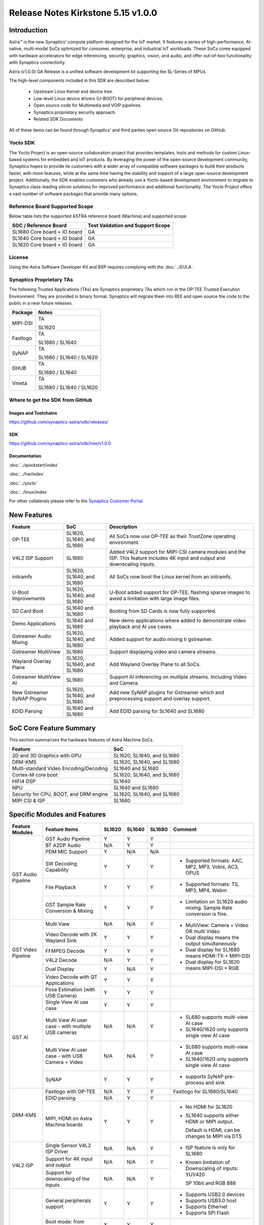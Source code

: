 ===================================
Release Notes Kirkstone 5.15 v1.0.0
===================================

.. highlight:: console

Introduction
============

Astra™ is the new Synaptics' compute platform designed for the IoT market. It features a series of high-performance,
AI-native, multi-modal SoCs optimized for consumer, enterprise, and industrial IoT workloads. These SoCs come equipped
with hardware accelerators for edge inferencing, security, graphics, vision, and audio, and offer out-of-box
functionality with Synaptics connectivity.

Astra (v1.0.0) GA Release is a unified software development kit supporting the SL-Series of MPUs.

The high-level components included in this SDK are described below:

    * Upstream Linux Kernel and device tree.
    * Low-level Linux device drivers (U-BOOT) for peripheral devices.
    * Open source code for Multimedia and VOIP pipelines.
    * Synaptics proprietary security approach.
    * Related SDK Documents

All of these items can be found through Synaptics’ and third parties open source Git repositories on GitHub.

Yocto SDK
---------

The Yocto Project is an open-source collaboration project that provides templates, tools and
methods for custom Linux-based systems for embedded and IoT products. By leveraging the power
of the open-source development community, Synaptics hopes to provide its customers with a wider
array of compatible software packages to build their products faster, with more features, while
at the same time having the stability and support of a large open-source development project.
Additionally, the SDK enables customers who already use a Yocto-based development environment
to migrate to Synaptics class-leading silicon solutions for improved performance and additional
functionality. The Yocto Project offers a vast number of software packages that provide many options.

Reference Board Supported Scope
-------------------------------

Below table lists the supported ASTRA reference board (Machina) and supported scope.

============================       =================================
SOC / Reference Board              Test Validation and Support Scope
============================       =================================
SL1680 Core board + IO board       GA
SL1640 Core board + IO board       GA
SL1620 Core board + IO board       GA
============================       =================================

License
-------

Using the Astra Software Developer Kit and BSP requires complying with the :doc:`../EULA`.

Synaptics Proprietary TAs
-------------------------

The following Trusted Applications (TAs) are Synaptics proprietary TAs which run in the OP-TEE Trusted Execution Environment.
They are provided in binary format. Synaptics will migrate them into REE and open source the code to the public in a near future releases.

========    =========================
Package     Notes
========    =========================
MIPI-DSI    TA

            SL1620
Fastlogo    TA

            SL1680 / SL1640

SyNAP       TA

            SL1680 / SL1640 / SL1620

DHUB        TA

            SL1680 / SL1640

Vmeta       TA

            SL1680 / SL1640 / SL1620

========    =========================

Where to get the SDK from GitHub
--------------------------------

Images and Toolchains
^^^^^^^^^^^^^^^^^^^^^

`<https://github.com/synaptics-astra/sdk/releases/>`__

SDK
^^^

`<https://github.com/synaptics-astra/sdk/tree/v1.0.0>`__

Documentation
^^^^^^^^^^^^^

:doc:`../quickstart/index`

:doc:`../hw/index`

:doc:`../yocto`

:doc:`../linux/index`

For other collaterals please refer to the `Synaptics Customer Portal <https://cp.synaptics.com/>`__.

New Features
============

===========================  ==========================  ==================================================================
Feature                      SoC                         Description
===========================  ==========================  ==================================================================
OP-TEE                       SL1620, SL1640, and SL1680  All SoCs now use OP-TEE as their TrustZone operating environment.
V4L2 ISP Support             SL1680                      Added V4L2 support for MIPI-CSI camera modules and the ISP.
                                                         This feature includes 4K input and output and downscaling inputs.
initramfs                    SL1620, SL1640, and SL1680  All SoCs now boot the Linux kernel from an initramfs.
U-Boot Improvements          SL1620, SL1640, and SL1680  U-Boot added support for OP-TEE, flashing sparse images to avoid a
                                                         limitation with large image files.
SD Card Boot                 SL1640 and SL1680           Booting from SD Cards is now fully supported.
Demo Applications            SL1640 and SL1680           New demo applications where added to demonstrate video
                                                         playback and AI use cases.
Gstreamer Audio Mixing       SL1620, SL1640, and SL1680  Added support for audio mixing ti gstreamer.
Gstreamer MultiView          SL1680                      Support displaying video and camera streams.
Wayland Overlay Plane        SL1620, SL1640, and SL1680  Add Wayland Overlay Plane to all SoCs.
Gstreamer MultiView AI       SL1680                      Support AI inferencing on multiple streams. Including Video and
                                                         Camera.
New Gstreamer SyNAP Plugins  SL1620, SL1640, and SL1680  Add new SyNAP plugins for Gstreamer which and preprocessing
                                                         support and overlay support.
EDID Parsing                 SL1640 and SL1680           Add EDID parsing for SL1640 and SL1680
===========================  ==========================  ==================================================================

SoC Core Feature Summary
========================

This section summarizes the hardware features of Astra Machina SoCs.

======================================    ==========================
Feature                                   SoC
======================================    ==========================
2D and 3D Graphics with GPU               SL1620, SL1640, and SL1680
DRM-KMS                                   SL1620, SL1640, and SL1680
Multi-standard Video Encoding/Decoding    SL1640 and SL1680
Cortex-M core boot                        SL1620, SL1640, and SL1680
HIFI4 DSP                                 SL1640
NPU                                       SL1640 and SL1680
Security for CPU, BOOT, and DRM engine    SL1620, SL1640, and SL1680
MIPI CSI & ISP                            SL1680
======================================    ==========================

Specific Modules and Features
=============================

+--------------------+-----------------------------------------------------+---------+---------+---------+------------------------------------------------------+
| Feature Modules    | Feature Items                                       |  SL1620 | SL1640  | SL1680  | Comment                                              |
+====================+=====================================================+=========+=========+=========+======================================================+
| GST Audio Pipeline |  GST Audio Pipeline                                 |    Y    |    Y    |    Y    |                                                      |
|                    +-----------------------------------------------------+---------+---------+---------+------------------------------------------------------+ 
|                    | BT A2DP Audio                                       |   N/A   |    Y    |    Y    |                                                      |
|                    +-----------------------------------------------------+---------+---------+---------+------------------------------------------------------+
|                    | PDM MIC Support                                     |    Y    |   N/A   |   N/A   |                                                      |
|                    +-----------------------------------------------------+---------+---------+---------+------------------------------------------------------+
|                    | SW Decoding Capability                              |    Y    |    Y    |    Y    | * Supported formats: AAC, MP2, MP3, Vobis, AC3, OPUS |
|                    +-----------------------------------------------------+---------+---------+---------+------------------------------------------------------+
|                    | File Playback                                       |    Y    |    Y    |    Y    | * Supported formats: TS, MP3, MP4, Webm              |
|                    +-----------------------------------------------------+---------+---------+---------+------------------------------------------------------+
|                    | GST Sample Rate Conversion & Mixing                 |    Y    |    Y    |    Y    | * Limitation on SL1620 audio mixing.                 |
|                    |                                                     |         |         |         |   Sample Rate conversion is fine.                    |
+--------------------+-----------------------------------------------------+---------+---------+---------+------------------------------------------------------+
| GST Video Pipeline | Multi View                                          |   N/A   |   N/A   |    Y    | * MultiView: Camera + Video OR multi Video           |
|                    +-----------------------------------------------------+---------+---------+---------+                                                      |
|                    | Video Decode with 2K Wayland Sink                   |    Y    |    Y    |    Y    | * Dual display means the output simultaneously       |
|                    +-----------------------------------------------------+---------+---------+---------+                                                      |
|                    | FFMPEG Decode                                       |    Y    |    Y    |    Y    | * Dual display for SL1680 means HDMI-TX + MIPI-DSI   |
|                    +-----------------------------------------------------+---------+---------+---------+                                                      |
|                    | V4L2 Decode                                         |   N/A   |    Y    |    Y    | * Dual display for SL1620 means MIPI-DSI + RGB       |
|                    +-----------------------------------------------------+---------+---------+---------+                                                      |
|                    | Dual Display                                        |    Y    |   N/A   |    Y    |                                                      |
|                    +-----------------------------------------------------+---------+---------+---------+------------------------------------------------------+
|                    | Video Decode with QT Applications                   |    Y    |    Y    |    Y    |                                                      |
+--------------------+-----------------------------------------------------+---------+---------+---------+------------------------------------------------------+
| GST AI             | Pose Estimation (with USB Camera)                   |    Y    |    Y    |    Y    |                                                      |
|                    +-----------------------------------------------------+---------+---------+---------+------------------------------------------------------+
|                    | Single View AI use case                             |    Y    |    Y    |    Y    |                                                      |
|                    +-----------------------------------------------------+---------+---------+---------+------------------------------------------------------+
|                    | Multi View AI user case - with multiple USB cameras |   N/A   |   N/A   |    Y    | * SL680 supports multi-view AI case                  |
|                    |                                                     |         |         |         | * SL1640/1620 only supports single view AI case      |
|                    +-----------------------------------------------------+---------+---------+---------+------------------------------------------------------+
|                    | Multi View AI user case - with USB Camera + Video   |   N/A   |   N/A   |    Y    | * SL680 supports multi-view AI case                  |
|                    |                                                     |         |         |         | * SL1640/1620 only supports single view AI case      |
|                    +-----------------------------------------------------+---------+---------+---------+------------------------------------------------------+
|                    | SyNAP                                               |    Y    |    Y    |    Y    | * supports SyNAP pre-process and sink                |
+--------------------+-----------------------------------------------------+---------+---------+---------+------------------------------------------------------+
| DRM-KMS            | Fastlogo with OP-TEE                                |   N/A   |    Y    |    Y    | Fastlogo for SL1680/SL1640                           |
|                    +-----------------------------------------------------+---------+---------+---------+------------------------------------------------------+
|                    | EDID parsing                                        |   N/A   |    Y    |    Y    |                                                      |
|                    +-----------------------------------------------------+---------+---------+---------+------------------------------------------------------+
|                    | MIPI, HDMI on Astra Machina boards                  |    Y    |    Y    |    Y    | * No HDMI for SL1620                                 |
|                    |                                                     |         |         |         | * SL1640 supports either HDMI or MIPI output.        |
|                    |                                                     |         |         |         |                                                      |
|                    |                                                     |         |         |         |   Default is HDMI, can be changes to MIPI via DTS    |
|                    |                                                     |         |         |         |                                                      |
+--------------------+-----------------------------------------------------+---------+---------+---------+------------------------------------------------------+
| V4L2 ISP           | Single Sensor V4L2 ISP Driver                       |   N/A   |   N/A   |    Y    | * ISP feature is only for SL1680                     |
|                    +-----------------------------------------------------+---------+---------+---------+                                                      |
|                    | Support for 4K input and output                     |   N/A   |   N/A   |    Y    | * Known limitation of Downscaling of inputs: YUV420  |
|                    +-----------------------------------------------------+---------+---------+---------+                                                      |
|                    | Support for downscaling of the inputs               |   N/A   |   N/A   |    Y    |   SP 10bit and RGB 888                               |
+--------------------+-----------------------------------------------------+---------+---------+---------+------------------------------------------------------+
| U-Boot             | General peripherals support                         |    Y    |    Y    |    Y    | * Supports USB2.0 devices                            |
|                    |                                                     |         |         |         | * Supports USB3.0 host                               |
|                    |                                                     |         |         |         | * Supports Ethernet                                  |
|                    |                                                     |         |         |         | * Supports SPI Flash                                 |
|                    +-----------------------------------------------------+---------+---------+---------+------------------------------------------------------+
|                    | Boot mode:  from eMMC                               |    Y    |    Y    |    Y    |                                                      |
|                    +-----------------------------------------------------+---------+---------+---------+------------------------------------------------------+
|                    | Boot mode:  from SD-CARD                            |    Y    |    Y    |    Y    |                                                      |
|                    +-----------------------------------------------------+---------+---------+---------+------------------------------------------------------+
|                    | Image Upgrade                                       |    Y    |    Y    |    Y    | * Supports eMMC image upgrade with USB U-Boot,       |
|                    |                                                     |         |         |         |                                                      |
|                    |                                                     |         |         |         |   SPI U-Boot and SU-Boot                             |
|                    |                                                     |         |         |         |                                                      |
|                    |                                                     |         |         |         | * Supports SD card image upgrade with SPI U-Boot and |
|                    |                                                     |         |         |         |                                                      |
|                    |                                                     |         |         |         |   SU-Boot                                            |
|                    |                                                     |         |         |         |                                                      |
|                    |                                                     |         |         |         | * USB U-Boot: image via TFTP and USB target          |
|                    |                                                     |         |         |         |                                                      |
|                    |                                                     |         |         |         |   (connected to PC)                                  |
|                    |                                                     |         |         |         |                                                      |
|                    |                                                     |         |         |         | * SPI U-Boot: image via TFTP and USB Host            |
|                    |                                                     |         |         |         |                                                      |
|                    |                                                     |         |         |         |   (connected to USB Disk)                            |
|                    |                                                     |         |         |         |                                                      |
|                    |                                                     |         |         |         | * SU-Boot: image via TFTP and USB Host               |
|                    |                                                     |         |         |         |                                                      |
|                    |                                                     |         |         |         |   (connected to USB Disk)                            |
|                    |                                                     |         |         |         |                                                      |
|                    |                                                     |         |         |         | * Supports sparse image slices (Yocto will generate  |
|                    |                                                     |         |         |         |                                                      |
|                    |                                                     |         |         |         |   sparse image automatically).                       |
|                    |                                                     |         |         |         |                                                      |
|                    +-----------------------------------------------------+---------+---------+---------+------------------------------------------------------+
|                    | OP-TEE Support                                      |    Y    |    Y    |    Y    |                                                      |
+--------------------+-----------------------------------------------------+---------+---------+---------+------------------------------------------------------+
| OP-TEE             | OP-TEE enabled                                      |    Y    |    Y    |    Y    |                                                      |
+--------------------+-----------------------------------------------------+---------+---------+---------+------------------------------------------------------+
| WIFI               | WIFI 6 & WIFI 6E                                    |    Y    |    Y    |    Y    | wpa_supplicant 2.10                                  |
+--------------------+-----------------------------------------------------+---------+---------+---------+------------------------------------------------------+
| Bluetooth          | Supported                                           |    Y    |    Y    |    Y    |                                                      |
+--------------------+-----------------------------------------------------+---------+---------+---------+------------------------------------------------------+

General Modules, Peripherals, and Interfaces Supported
======================================================

+-------------------------------------------------------------------------------------------------------------+
| General                                                                                                     |
+================================+============================================================================+
| Kernel                         | Kernel Version 5.15.140                                                    |
+--------------------------------+----------------------------------------------------------------------------+
| Yocto                          | Kirkstone: 4.0.9                                                           |
+--------------------------------+----------------------------------------------------------------------------+
| U-Boot                         | SPI U-Boot version: v1.0.0                                                 |
+--------------------------------+----------------------------------------------------------------------------+
| USB Tool                       | version: 1.0                                                               |
+--------------------------------+----------------------------------------------------------------------------+
| OP-TEE                         | OP-TEE version: 4.0.0                                                      |
+--------------------------------+----------------------------------------------------------------------------+
| Gstreamer (GST)                | GST version: 1.22.8                                                        |
+--------------------------------+----------------------------------------------------------------------------+

+-------------------------------------------------------------------------------------------------------------+
| Memory                                                                                                      |
+================================+============================================================================+
| Memory - DDR                   | SL1620: (16bit or 32bit 2133 Mbps) DDR3 / DDR4 → 1G/2G/4G                  |
|                                |                                                                            |
|                                | SL1640: (32bit 3200 Mbps) DDR4 → 2G/4G                                     |
|                                |                                                                            |
|                                | SL1680: (64bit or 32bit 3733 Mbps) LPDDR4 → 2G/4G                          |
|                                |                                                                            |
+--------------------------------+----------------------------------------------------------------------------+
| Memory - eMMC                  |                                                                            |
+--------------------------------+----------------------------------------------------------------------------+

+-------------------------------------------------------------------------------------------------------------+
| General Peripherals                                                                                         |
+================================+============================================================================+
| Interrupt                      | GIC                                                                        |
+--------------------------------+----------------------------------------------------------------------------+
| Clock                          | Controls the system frequency and clock tree distribution                  |
+--------------------------------+----------------------------------------------------------------------------+
| Timer                          |                                                                            |
+--------------------------------+----------------------------------------------------------------------------+
| GPIO                           | GPIO is initialized in earlier phase according to hardware design          |
+--------------------------------+----------------------------------------------------------------------------+
| SDMA                           | Conforms to the DMA engine framework                                       |
+--------------------------------+----------------------------------------------------------------------------+
| UART                           |                                                                            |
+--------------------------------+----------------------------------------------------------------------------+
| USB 2.0 (OTG)                  |                                                                            |
+--------------------------------+----------------------------------------------------------------------------+
| USB 3.0 (Host)                 |                                                                            |
+--------------------------------+----------------------------------------------------------------------------+
| I2C                            |                                                                            |
+--------------------------------+----------------------------------------------------------------------------+
| SPI                            |                                                                            |
+--------------------------------+----------------------------------------------------------------------------+

+-------------------------------------------------------------------------------------------------------------+
| Network                                                                                                     |
+================================+============================================================================+
| Ethernet                       | SL1620: 10 / 100 Mbps                                                      |
|                                |                                                                            |
|                                | SL1640: 10 / 100 Mbps                                                      |
|                                |                                                                            |
|                                | SL1680: 10 /100 / 1000 Mbps                                                |
|                                |                                                                            |
+--------------------------------+----------------------------------------------------------------------------+
| Wireless Connectivity          | Supports  WIFI & BT                                                        |
+--------------------------------+----------------------------------------------------------------------------+

+-------------------------------------------------------------------------------------------------------------+
| GPU and Display                                                                                             |
+================================+============================================================================+
| GPU                            | * DDK 1.23.1\@6404501                                                      |
|                                |                                                                            |
|                                | * OpenGL ES 3.2                                                            |
|                                |                                                                            |
|                                | * Mesa 22.3.5                                                              |
|                                |                                                                            |
|                                | * libdrm 2.4.110                                                           |
|                                |                                                                            |
|                                | * Weston 10.0.2                                                            |
|                                |                                                                            |
+--------------------------------+----------------------------------------------------------------------------+
| Direct Rendering Manager (DRM) |                                                                            |
|                                |                                                                            |
| Display                        |                                                                            |
+--------------------------------+----------------------------------------------------------------------------+
| RGB Parallel Output            | Supported on SL1620                                                        |
+--------------------------------+----------------------------------------------------------------------------+
| HDMI-TX                        | Supported on SL1640/SL1680                                                 |
+--------------------------------+----------------------------------------------------------------------------+
| MIPI-DSI                       | SL1680/SL1640/SL1620. On SL1640 it needs to be enabled via DTS             |
+--------------------------------+----------------------------------------------------------------------------+

+-------------------------------------------------------------------------------------------------------------+
| Camera                                                                                                      |
+================================+============================================================================+
| MIPI-CSI                       | SL1680                                                                     |
+--------------------------------+----------------------------------------------------------------------------+
| ISP                            | SL1680                                                                     |
+--------------------------------+----------------------------------------------------------------------------+

+-------------------------------------------------------------------------------------------------------------+
| Audio Interfaces                                                                                            |
+================================+============================================================================+
| PDM                            | SL1620                                                                     |
+--------------------------------+----------------------------------------------------------------------------+
| SPDIF                          | None                                                                       |
+--------------------------------+----------------------------------------------------------------------------+
| I2S                            | SL1680, SL1640, SL1620                                                     |
+--------------------------------+----------------------------------------------------------------------------+

Known Issues and Limitations
============================

.. note::

    Previous versions of U-Boot are not compatible with the v1.0.0 release. Please ensure that you are
    using `USB Tool v1.0 <https://github.com/synaptics-astra/usb-tool/releases/tag/v1.0.0>`__ or later
    when flashing using USB. Or U-Boot `v1.0.0 <https://github.com/synaptics-astra/spi-u-boot/releases/tag/v1.0.0>`__
    when updating with internal SPI flash. See :ref:`flash_internal_spi` for instructions on updating the internal SPI flash.

+---------------+---------------------+--------+-------------------------------------------------------------------------+
| SoC           |  Module             |  ID    | Summary                                                                 |
+===============+=====================+========+=========================================================================+
| SL1640,SL1680 | Gstreamer Pipeline  | 30188  | Video freeze and process hangs when decoding VP9 stream with Gstreamer  |
+---------------+---------------------+--------+-------------------------------------------------------------------------+
| SL1640,SL1680 | Linux Kernel        | 30193  | Failure to allocate memory when encoding 1024x768 (I420) with Gstreamer |
+---------------+---------------------+--------+-------------------------------------------------------------------------+
| SL1640,SL1680 | Linux Kernel        | 28970  | Test pattern didn't appear when running "GFX video test"                |
+---------------+---------------------+--------+-------------------------------------------------------------------------+
| SL1640,SL1680 | Gstreamer Pipeline  | 30090  | The video plays about 2 secs and then freeze when using "syna-ai-player"|
|               |                     |        |                                                                         |
|               | SyNAP Apps          |        | to run the AI test cases. Video decode mode is V4L2.                    |
+---------------+---------------------+--------+-------------------------------------------------------------------------+
| SL1680        | Gstreamer Pipeline  | 29662  | Video freezes at about 5s and then console always print error info when |
|               |                     |        |                                                                         |
|               |                     |        | doing 4k V4L2 downscale to 1080p/720p/480p with zero copy mode using the|
|               |                     |        |                                                                         |
|               |                     |        | playbin command.                                                        |
+---------------+---------------------+--------+-------------------------------------------------------------------------+
| SL1640,SL1680 | Linux Kernel        | 29839  | Video freezes after 1 second when decoding H264 stream                  |
+---------------+---------------------+--------+-------------------------------------------------------------------------+
| SL1640,SL1680 | SyNAP Framework     | 30091  | Video freezes after 1 second when running AI Synapinfer + Synapoverlay  |
|               |                     |        |                                                                         |
|               |                     |        | case Object Detection with Yolo-v8 -->Video                             |
|               |                     |        |                                                                         |
|               |                     |        | (WeAreGoingOnBullrun.mp4) -- V4L2                                       |
+---------------+---------------------+--------+-------------------------------------------------------------------------+
| SL1640,SL1680 | Linux Kernel        | 30037  | Always show 4 mounted USB devices in /media folder when insert any      |
|               |                     |        |                                                                         |
|               |                     |        | number of USB disks.                                                    |
+---------------+---------------------+--------+-------------------------------------------------------------------------+
| SL1680        | Gstreamer Pipeline  | 30063  | V4L2 camera output is partially show on MIPI panel amd partially on HDMI|
|               |                     |        |                                                                         |
|               |                     |        | TV when using 4K camera (IMX258).                                       |
+---------------+---------------------+--------+-------------------------------------------------------------------------+
| SL1640,SL1680 | Gstreamer Pipeline  | 28484  | Video Stutters when playing H264/H265 video with gstreamer on a Wayland |
|               |                     |        | display.                                                                |
+---------------+---------------------+--------+-------------------------------------------------------------------------+
| SL1640,SL1680 | WIFI                | 29036  | Failed to connect AP which used WPA3 security protocol                  |
+---------------+---------------------+--------+-------------------------------------------------------------------------+
| SL1640,SL1680 | BT                  | 28984  | BT Remote control doesn't work normally after being paired              |
+---------------+---------------------+--------+-------------------------------------------------------------------------+
| SL1680        | ISP                 | 30092  | Camera video flash continuously then goes to a black screen when testing|
|               |                     |        |                                                                         |
|               |                     |        | ISP camera(IMX258) in a dark environment.                               |
+---------------+---------------------+--------+-------------------------------------------------------------------------+
| SL1680        | Display             | 29500  | Test tool "glesdualtest" does not work during gltest app during dual    |
|               |                     |        |                                                                         |
|               |                     |        | display testing.                                                        |
+---------------+---------------------+--------+-------------------------------------------------------------------------+
| SL1680        | MIPI DSI            | 29498  | Missing test method for MIPI PIP Video Playback                         |
+---------------+---------------------+--------+-------------------------------------------------------------------------+
| SL1680        | Display             | 29513  | Mipi display show abnormal video during run glmark2-es2-drm test        |
+---------------+---------------------+--------+-------------------------------------------------------------------------+
| SL1680        | Gstreamer Pipeline  | 30019  | Video stutters seriously when play 4 views with                         |
|               |                     |        |                                                                         |
|               |                     |        | "Astra video playback demo" application V4L2 decoding                   |
+---------------+---------------------+--------+-------------------------------------------------------------------------+
| SL1680        | Gstreamer Pipeline  | 30019  | Video freezes when doing V4L2 downscaler                                |
|               |                     |        |                                                                         |
|               |                     |        | (2K H264 file SRC -> V4L2 Scaler (480p) io_mmu_output_buffer=0 &        |
|               |                     |        |                                                                         |
|               |                     |        | io_mmu_capture_buffer=0) in three Instance at same time                 |
+---------------+---------------------+--------+-------------------------------------------------------------------------+
| SL1640,SL1680 | Performance         | 29473  | Some cases failed during run Synap NNAPI offline_test with latest models|
+---------------+---------------------+--------+-------------------------------------------------------------------------+
| SL1640,SL1680 | Audio               | 29211  | Fail to play the stream which bit depth is 24 bits with aplay           |
+---------------+---------------------+--------+-------------------------------------------------------------------------+
| ALL           | Linux Kernel        | 30180  | The last frame is not getting flushed and stays on the display after    |
|               |                     |        |                                                                         |
|               |                     |        | running "glmark2-es2-drm"                                               |
+---------------+---------------------+--------+-------------------------------------------------------------------------+
| SL1620        | Fastboot            | 30191  | Fastboot devices don't show Device Serial number                        |
+---------------+---------------------+--------+-------------------------------------------------------------------------+
| SL1620        | Gstreamer Pipeline  | 29478  | elephant-dream.webm stream not playing                                  |
+---------------+---------------------+--------+-------------------------------------------------------------------------+
| SL1620        | Display             | 29454  | Brightness adjustment in MIPI Panel and TFT panel is not working        |
+---------------+---------------------+--------+-------------------------------------------------------------------------+
| SL1620        | Graphics ,MIPI DSI  | 30047  | different mipi connector id , need to change glesdualtest connector id  |
+---------------+---------------------+--------+-------------------------------------------------------------------------+
| SL1620        | Audio               | 29228  | while using arecord to record DMIC input with 16 and 24 signed bits,    |
|               |                     |        |                                                                         |
|               |                     |        | it shows Sample format is non-available                                 |
+---------------+---------------------+--------+-------------------------------------------------------------------------+
| SL1620        | Audio               | 30080  | In Audio Path (Gstreamer) , Audiomixer (multiple audio input mixing)    |
|               |                     |        |                                                                         |
|               |                     |        | shows error as " pipeline doesn't want to preroll"                      |
+---------------+---------------------+--------+-------------------------------------------------------------------------+
| SL1620        | Display             | 29430  | No fast logo during boot up stage                                       |
+---------------+---------------------+--------+-------------------------------------------------------------------------+
| SL1620        | Linux Kernel        | 29893  | Observed Horizontal Stride, whenever there is an object movement        |
|               |                     |        |                                                                         |
|               |                     |        | during USB Camera Test                                                  |
+---------------+---------------------+--------+-------------------------------------------------------------------------+
